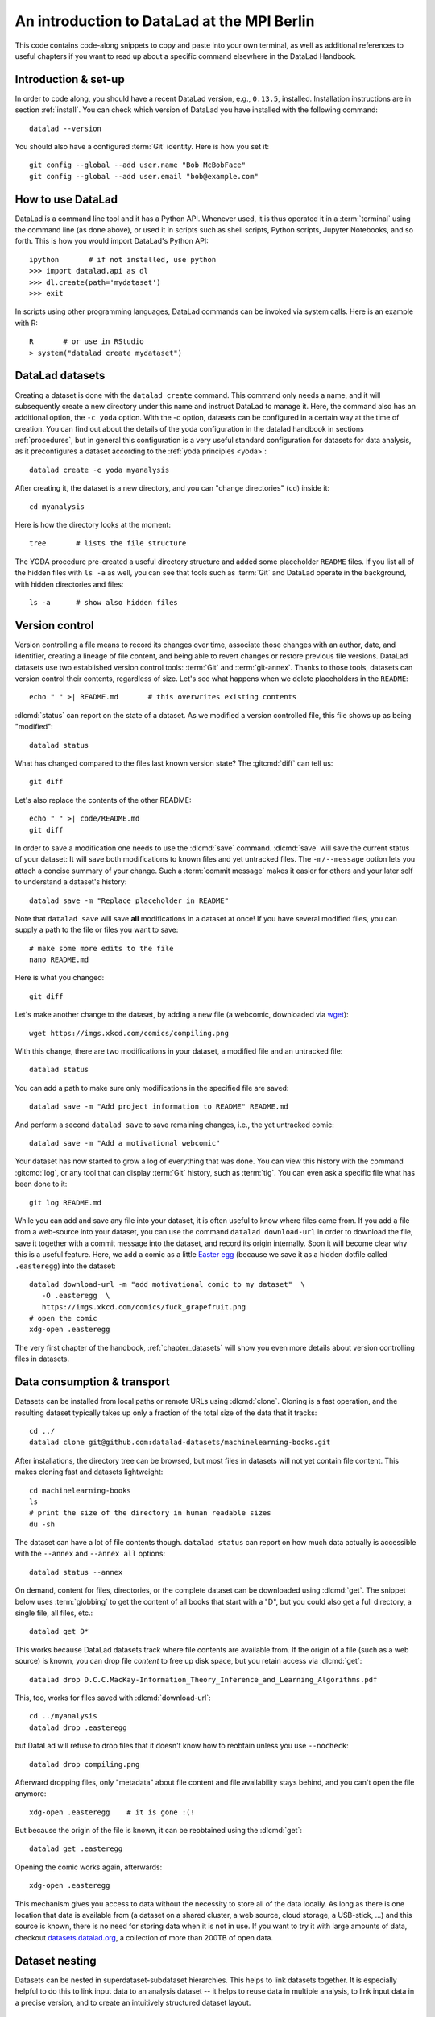 .. _mpiberlin:

An introduction to DataLad at the MPI Berlin
--------------------------------------------

This code contains code-along snippets to copy and paste into your own terminal, as well as additional references to useful chapters if you want to read up about a specific command elsewhere in the DataLad Handbook.

Introduction & set-up
^^^^^^^^^^^^^^^^^^^^^

In order to code along, you should have a recent DataLad version, e.g., ``0.13.5``, installed.
Installation instructions are in section :ref:`install`.
You can check which version of DataLad you have installed with the following command::

   datalad --version

You should also have a configured :term:`Git` identity. Here is how you set it::

   git config --global --add user.name "Bob McBobFace"
   git config --global --add user.email "bob@example.com"

How to use DataLad
^^^^^^^^^^^^^^^^^^

DataLad is a command line tool and it has a Python API.
Whenever used, it is thus operated it in a :term:`terminal` using the command line (as done above), or used it in scripts such as shell scripts, Python scripts, Jupyter Notebooks, and so forth.
This is how you would import DataLad's Python API::

   ipython       # if not installed, use python
   >>> import datalad.api as dl
   >>> dl.create(path='mydataset')
   >>> exit

In scripts using other programming languages, DataLad commands can be invoked via system calls.
Here is an example with R::

    R       # or use in RStudio
    > system("datalad create mydataset")


DataLad datasets
^^^^^^^^^^^^^^^^

Creating a dataset is done with the ``datalad create`` command.
This command only needs a name, and it will subsequently create a new directory under this name and instruct DataLad to manage it.
Here, the command also has an additional option, the ``-c yoda`` option.
With the -c option, datasets can be configured in a certain way at the time of creation.
You can find out about the details of the yoda configuration in the datalad handbook in sections :ref:`procedures`, but in general this configuration is a very useful standard configuration for datasets for data analysis, as it preconfigures a dataset according to the :ref:`yoda principles <yoda>`::

   datalad create -c yoda myanalysis

After creating it, the dataset is a new directory, and you can "change directories" (``cd``) inside it::

   cd myanalysis

Here is how the directory looks at the moment::

   tree       # lists the file structure

The YODA procedure pre-created a useful directory structure and added some placeholder ``README`` files.
If you list all of the hidden files with ``ls -a`` as well, you can see that tools such as :term:`Git` and DataLad operate in the background, with hidden directories and files::

   ls -a      # show also hidden files


Version control
^^^^^^^^^^^^^^^

Version controlling a file means to record its changes over time, associate those changes with an author, date, and identifier, creating a lineage of file content, and being able to revert changes or restore previous file versions.
DataLad datasets use two established version control tools: :term:`Git` and :term:`git-annex`.
Thanks to those tools, datasets can version control their contents, regardless of size.
Let's see what happens when we delete placeholders in the ``README``::

   echo " " >| README.md       # this overwrites existing contents

:dlcmd:`status` can report on the state of a dataset.
As we modified a version controlled file, this file shows up as being "modified"::

   datalad status

What has changed compared to the files last known version state?
The :gitcmd:`diff` can tell us::

   git diff

Let's also replace the contents of the other README::

   echo " " >| code/README.md
   git diff

In order to save a modification one needs to use the :dlcmd:`save` command.
:dlcmd:`save` will save the current status of your dataset: It will save both modifications to known files and yet untracked files.
The ``-m/--message`` option lets you attach a concise summary of your change.
Such a :term:`commit message` makes it easier for others and your later self to understand a dataset's history::

   datalad save -m "Replace placeholder in README"

Note that ``datalad save`` will save **all** modifications in a dataset at once!
If you have several modified files, you can supply a path to the file or files you want to save::

   # make some more edits to the file
   nano README.md

Here is what you changed::

   git diff

Let's make another change to the dataset, by adding a new file (a webcomic, downloaded via `wget <https://en.wikipedia.org/wiki/Wget>`_)::

   wget https://imgs.xkcd.com/comics/compiling.png

.. windows-wit:: Windows users may not have wget

   If the ``wget`` command above fails for you, you could

   * Install a Windows version of wget
   * Use the following ``curl`` command: ``curl https://imgs.xkcd.com/comics/compiling.png --output compiling.png`` (recent Windows 10 builds include ``curl`` natively)
   * Download and save the image from your web browser

With this change, there are two modifications in your dataset, a modified file and an untracked file::

   datalad status

You can add a path to make sure only modifications in the specified file are saved::

   datalad save -m "Add project information to README" README.md

And perform a second ``datalad save`` to save remaining changes, i.e., the yet untracked comic::

   datalad save -m "Add a motivational webcomic"

Your dataset has now started to grow a log of everything that was done.
You can view this history with the command :gitcmd:`log`, or any tool that can display :term:`Git` history, such as :term:`tig`.
You can even ask a specific file what has been done to it::

   git log README.md

While you can add and save any file into your dataset, it is often useful to know where files came from.
If you add a file from a web-source into your dataset, you can use the command ``datalad download-url`` in order to download the file, save it together with a commit message into the dataset, and record its origin internally.
Soon it will become clear why this is a useful feature.
Here, we add a comic as a little `Easter egg <https://imgs.xkcd.com/comics/fuck_grapefruit.png>`_ (because we save it as a hidden dotfile called ``.easteregg``) into the dataset::

   datalad download-url -m "add motivational comic to my dataset"  \
      -O .easteregg  \
      https://imgs.xkcd.com/comics/fuck_grapefruit.png
   # open the comic
   xdg-open .easteregg

The very first chapter of the handbook, :ref:`chapter_datasets` will show you even more details about version controlling files in datasets.


Data consumption & transport
^^^^^^^^^^^^^^^^^^^^^^^^^^^^

Datasets can be installed from local paths or remote URLs using :dlcmd:`clone`.
Cloning is a fast operation, and the resulting dataset typically takes up only a fraction of the total size of the data that it tracks::

   cd ../
   datalad clone git@github.com:datalad-datasets/machinelearning-books.git

After installations, the directory tree can be browsed, but most files in datasets will not yet contain file content.
This makes cloning fast and datasets lightweight::

   cd machinelearning-books
   ls
   # print the size of the directory in human readable sizes
   du -sh

The dataset can have a lot of file contents though.
``datalad status`` can report on how much data actually is accessible with the ``--annex`` and ``--annex all`` options::

   datalad status --annex

On demand, content for files, directories, or the complete dataset can be downloaded using :dlcmd:`get`.
The snippet below uses :term:`globbing` to get the content of all books that start with a "D", but you could also get a full directory, a single file, all files, etc.::

    datalad get D*

This works because DataLad datasets track where file contents are available from.
If the origin of a file (such as a web source) is known, you can drop file *content* to free up disk space, but you retain access via :dlcmd:`get`::

   datalad drop D.C.C.MacKay-Information_Theory_Inference_and_Learning_Algorithms.pdf

This, too, works for files saved with :dlcmd:`download-url`::

   cd ../myanalysis
   datalad drop .easteregg

but DataLad will refuse to drop files that it doesn't know how to reobtain unless you use ``--nocheck``::

   datalad drop compiling.png

Afterward dropping files, only "metadata" about file content and file availability stays behind, and you can't open the file anymore::

   xdg-open .easteregg    # it is gone :(!

But because the origin of the file is known, it can be reobtained using the :dlcmd:`get`::

   datalad get .easteregg

Opening the comic works again, afterwards::

   xdg-open .easteregg

This mechanism gives you access to data without the necessity to store all of the data locally.
As long as there is one location that data is available from (a dataset on a shared cluster, a web source, cloud storage, a USB-stick, ...) and this source is known, there is no need for storing data when it is not in use.
If you want to try it with large amounts of data, checkout `datasets.datalad.org <https://datasets.datalad.org>`_, a collection of more than 200TB of open data.


Dataset nesting
^^^^^^^^^^^^^^^

Datasets can be nested in superdataset-subdataset hierarchies.
This helps to link datasets together.
It is especially helpful to do this to link input data to an analysis dataset -- it helps to reuse data in multiple analysis, to link input data in a precise version, and to create an intuitively structured dataset layout.

.. figure:: ../artwork/src/linkage_subds.svg

We will start a data analysis in the ``myanalysis`` dataset
First, let's install input data (a small dataset from GitHub) as a subdataset.
This is done with the ``-d/--dataset`` option of :dlcmd:`clone`::

   datalad clone -d . git@github.com:datalad-handbook/iris_data.git input/

This dataset has been linked in a precise version to the dataset, and it has preserved its complete history.


Reproducible analyses
^^^^^^^^^^^^^^^^^^^^^

Not only can DataLad version control, consume, and share data, it can also help to create datasets with data analyses in a way that your future self and others can easily and automatically recompute what was done.
In this part of the tutorial, we start with a small analysis to introduce core commands and concepts for reproducible execution.
Later, during a more elaborate ML-themed analysis, these commands and concepts will reappear.

For the first small analysis, we start by adding some code for a data analysis (copy paste from ``cat`` to the final ``EOT`` to paste the code into a file ``scripty.py`` in your ``code/`` directory, or use an editor of your choice and copy paste the script)::

   cat << EOT > code/script.py

   import pandas as pd
   import seaborn as sns
   import datalad.api as dl
   from sklearn import model_selection
   from sklearn.neighbors import KNeighborsClassifier
   from sklearn.metrics import classification_report

   data = "input/iris.csv"

   # make sure that the data are obtained (get will also install linked sub-ds!):
   dl.get(data)

   # prepare the data as a pandas dataframe
   df = pd.read_csv(data)
   attributes = ["sepal_length", "sepal_width", "petal_length","petal_width", "class"]
   df.columns = attributes

   # create a pairplot to plot pairwise relationships in the dataset
   plot = sns.pairplot(df, hue='class', palette='muted')
   plot.savefig('pairwise_relationships.png')

   # perform a K-nearest-neighbours classification with scikit-learn
   # Step 1: split data in test and training dataset (20:80)
   array = df.values
   X = array[:,0:4]
   Y = array[:,4]
   test_size = 0.20
   seed = 7
   X_train, X_test, Y_train, Y_test = model_selection.train_test_split(X, Y,
                                                                       test_size=test_size,
                                                                       random_state=seed)
   # Step 2: Fit the model and make predictions on the test dataset
   knn = KNeighborsClassifier()
   knn.fit(X_train, Y_train)
   predictions = knn.predict(X_test)

   # Step 3: Save the classification report
   report = classification_report(Y_test, predictions, output_dict=True)
   df_report = pd.DataFrame(report).transpose().to_csv('prediction_report.csv')

   EOT

This script highlights an important key point from the YODA principles:
:term:`relative path`\s instead of :term:`absolute path`\s make the dataset self-contained and portable.
It also demonstrates how DataLad's Python API can be used with a :command:`dl.get()` function in the script.

Running the above code block created a new file in the dataset::

   datalad status

Let's save it with a datalad save command.
DataLad save can in addition also attach an identifier in the form of a :term:`tag` with the ``--version-tag`` flag::

   datalad save -m "add script for kNN classification and plotting" \
     --version-tag ready4analysis code/script.py

The :dlcmd:`run` command can run this script in a way that links the script to the results it produces and the data it was computed from.
In principle, the command is simple: Execute any command, save the resulting changes in the dataset, and associate them as well as all other optional information provided.
Because each :dlcmd:`run` ends with a :dlcmd:`save`, its recommended to start with a clean dataset (see :ref:`chapter_run` for details on how to use it in unclean datasets)::

   datalad status

Then, give the command you would execute to datalad run, in this case ``python code/script.py``.
Datalad will take the command, run it, and save all of the changes in the dataset that this leads this to under the commit message specified with the -m option.
Thus, it associates the script (or any command execution) with the results it generates.
But the command can become even more helpful.
Below, we also specify the input data the command needs - DataLad will make sure to :dlcmd:`get` the data beforehand.
And we also specify the output of the command.
This is not in order to identify outputs (DataLad would do that on its own), but to specify files that should be :dlcmd:`unlock`\ed and potentially updated if the command is reran -- but more on this later.
To understand fully what ``--output`` does, please read chapters :ref:`chapter_run` and :ref:`chapter_gitannex`::

   datalad run -m "analyze iris data with classification analysis" \
    --input "input/iris.csv" \
    --output "prediction_report.csv" \
    --output "pairwise_relationships.png" \
    "python3 code/script.py"

.. admonition:: software note

   In order to execute the above script successfully you will need to run it in an environment that has the Python packages pandas, scikit-learn, datalad, and seaborn installed.
   If you're thinking "WTF, it is SO inconvenient that I have to create the software environment to make this run", wait until the next section.

Datalad creates a commit in the dataset history.
This commit has the commit message as a human readable summary of what was done, it contains the produced output, and it has a machine readable record that contains information on the
input data, the results, and the command that was run to create this result::

   # take a look at the most recent entry in git log
   git log -n 1

This machine readable record is particularly helpful, because one can now instruct datalad to ``rerun`` this command so that you don't have to memorize what had been done, and people you share the dataset with don't need to ask you how this result was produced, by can simply let DataLad tell them.

This is done with the ``datalad rerun`` command.
For this demonstration, there is a published analysis dataset that resembles the one created here fully at `github.com/adswa/my_analysis <https://github.com/adswa/myanalysis>`_.
This dataset can be cloned, and the analysis within it can be automatically rerun::

   cd ../
   datalad clone git@github.com:adswa/myanalysis.git analysis_clone


Among other ways, run records can be identified via their commit hash.
If given to ``datalad rerun <hash>``, DataLad will read the machine readable record of what was done, get required data, unlock to-be-modified files, and recompute the exact same thing::

   cd analysis_clone
   datalad rerun 71cb8c5

This allows others to very easily rerun computations, but it also spares yourself the need to remember how a script was executed, and results can simply be asked where they came from::

   git log pairwise_relationships.png

Computational reproducibility
^^^^^^^^^^^^^^^^^^^^^^^^^^^^^

Its fantastic to have means to recompute a command automatically, but the ability to re-execute a command is often not enough.
If you don't have the required Python packages available, or in a wrong version, running the script and computing the results will fail.
In order to be *computationally* reproducible the run record does not only need to link code, command, and data, but also encapsulate the *software* that is necessary for a computation::

   cd ../myanalysis

The way this can be done is with a :term:`DataLad extension` called ``datalad container``.
You can install this extension with :term:`pip` by running ``pip install datalad-container``.
This extension allows to attach :term:`software container`\s such as :term:`Singularity` or :term:`Docker` :term:`container image`\s to the dataset and execute commands inside of these containers.
Thus, the dataset can share share data, code, code execution, and software.

Here is how this works: First, attach a software container to the dataset using ``datalad containers-add``.
This command needs a name for the container (here it is called ``software``, but you can go for any name -- how about "take-this-one-mom"?), and a URL or path where to find the container.
Here, it is a URL that points to :term:`Singularity-hub` (but :term:`Docker-Hub`, with a ``docker://<user>/<container>:<version>`` URL, would work fine, too).
This records a pre-created software environment with the required Python packages in the dataset::

   datalad containers-add software --url shub://adswa/resources:2

Note: You need to have `singularity <https://docs.sylabs.io/guides/3.5/user-guide>`_ installed to run this!

.. find-out-more:: Why Singularity and not Docker?

   :term:`Singularity`, unlike :term:`Docker`, can be deployed on shared compute infrastructure such as computational clusters as it does not require or grant `superuser privileges <https://en.wikipedia.org/wiki/Superuser>`_ ("sudo rights") to users that use a container.
   Docker is not deployed on HPC systems is because it grants users those sudo rights, and on multi-user systems users should not have those privileges, as it would enable them to tamper with other's or shared data and resources, posing a severe security threat.
   Singularity is capable of working with both Docker and Singularity containers, though.

Afterwards, rerun the analysis in the software container with the ``datalad containers-run`` command.
This container works just as the run command before, with the additional ``-n/--name`` option that is needed to specify the container name.
If you were to rerun such an analysis, DataLad would not only retrieve the input data but also the software container::

   datalad containers-run -m "rerun analysis in container" \
   --container-name software \
   --input "input/iris.csv" \
   --output "prediction_report.csv" \
   --output "pairwise_relationships.png" \
   "python3 code/script.py"

You can read more about this command and containers in general in the section :ref:`containersrun`.


An ML-themed example
^^^^^^^^^^^^^^^^^^^^

Typically, ML analysis aren't as straightforward as the example above.
The following workflow demonstrates a more realistic analysis path in machine learning projects.
The example in this workflow is an image classification task on the `Imagenette dataset <https://github.com/fastai/imagenette>`_, a smaller subset of the `Imagenet dataset <https://image-net.org>`_, one of the most widely used large scale dataset for bench-marking Image Classification algorithms.
It consists of the following steps:

* Create a stand-alone input dataset with data from the Imagenette dataset
* Set up a data analysis dataset, and install the input data as a subdataset
* Prepare a subset of the data by creating training and validation labels
* Train, evaluate, and compare different kinds of classifiers
* Update the input data and redo the analysis

The workflow will demonstrate how re-executable run records and DataLad's linking and updating mechanisms can be used to repeat more complex and multistepped analyses than the previous example that include evolving input datasets.
Beyond DataLad commands, it makes use of some :term:`Git` concepts (:term:`tag`\s, :term:`branch`\es) to create transparent analysis logs.

Create an input dataset
"""""""""""""""""""""""

First of all, we create a new dataset from scratch to put the Imagenette data inside::

   cd ../
   datalad create imagenette

Afterwards, we can download the Imagenette data and save it in the dataset.
It is made available as a tarball via an Amazon S3 bucket.
A very convenient way of downloading such an archive is with the :dlcmd:`download-url --archive` command -- this command does not only download and save data and its origin, but it also unpacks the archive and keeps an archive as an internal backup.
Thus, you could drop the unpacked data, and a :dlcmd:`get` would re-extract it from a local archive.
Only if the local archive is dropped as well the data is re-downloaded from the S3 bucket::

   cd imagenette
   # 0.12.2 <= datalad < 0.13.4  needs the configuration option -c datalad.runtime.use-patool=1 to handle .tgz
   datalad -c datalad.runtime.use-patool=1 download-url \
     --archive \
     --message "Download Imagenette dataset" \
     'https://s3.amazonaws.com/fast-ai-imageclas/imagenette2-160.tgz'

Afterwards, ``tree -d`` shows the directory hierarchy of the dataset::

   tree -d

It is split in a train and validation set, and within each subdirectory, one directory exists per image class (ten categories: tenches (a type of fish), English springer (a type of dog), cassette players, chain saws, churches, French horns, garbage trucks, gas pumps, golf balls, and parachutes).

Create an analysis dataset
""""""""""""""""""""""""""

Next, we set up and configure a dataset for the analysis.
Given that code is frequently modified and should be easily editable, and would be useful to share right away if desired, it makes sense to keep it stored in Git.
Thus, we preconfigure and prestructure the dataset with a few configurations:

.. code-block:: bash

   cd ../
   datalad create -c text2git -c yoda ml-project

It can also be useful to add use case specific ``.gitignore`` files to datasets.
``.gitignore`` files can keep files from being version controlled by any tool, which is helpful in keeping a clean dataset state even though certain tools create temporary or useless files (such as ``.DSStore`` under macos, ``.$ICON`` files under Windows, ``.idea/`` directories when using PyCharm, ``__pycache__`` files, and so forth).
The chapter :ref:`gitignore` has more insights on how these files work.
Thankfully, there are thousands of useful premade templates for various applications, and below we're downloading a comprehensive ``.gitignore`` file for Python projects::

   datalad download-url -m "Add Python project .gitignore template" \
     https://raw.githubusercontent.com/toptal/gitignore/master/templates/Python.gitignore \
     -O .gitignore

Next, the input dataset is installed as a subdataset from the local path::

   cd ml-project
   mkdir -p data
   # install the dataset into data/
   datalad clone -d . ../imagenette data/raw


Here's how it looks like in the dataset now::

   # show the directory hierarchy
   tree -d

In order to link the correct software environment to the data we add a prepared software container with the correct Python libraries for the analysis::

   datalad containers-add software --url shub://adswa/python-ml:1

Prepare the data
""""""""""""""""

This workflow uses a script to create labeled sets of training and validation data -- for the sake of this example, only two categories of ten are labeled.
The script will read out file names from the input data, and create CSV files that map file names to image categories::

   cat << EOT > code/prepare.py
   #!/usr/bin/env python3

   from pathlib import Path

   FOLDERS_TO_LABELS = {"n03445777": "golf ball",
                        "n03888257": "parachute"}


   def files2labels(source, label, out):
       for image_path in source.rglob("*.JPEG"):
           out.write('{},{}\n'.format(image_path, label))


   if __name__ == "__main__":
       data_path = Path('data')
       fileheader = 'filename,label\n'
       for part, labelfname in (('train', 'train.csv'),
                                ('val', 'test.csv')):
           with Path('data', labelfname).open('w') as labelfile:
               labelfile.write(fileheader)
               for imgfolder, label in FOLDERS_TO_LABELS.items():
                   files2labels(
                       Path('data', 'raw', 'imagenette2-160', part, imgfolder),
                       label,
                       labelfile)
   EOT

This yields a new, untracked file::

   datalad status

And we can save it, optionally with a version tag::

   datalad save -m "Add script for data preparation for 2 categories" \
      --version-tag "ready4prepping" code/prepare.py


We prepare the data using :dlcmd:`containers-run` to ensure that all relevant Python libraries are installed.
To keep execution time in this example short, we only specify the subset of the data that the above script uses as an input, and we use the ``datalad.runtime.max-annex-jobs`` configuration to parallelize execution::


   datalad -c datalad.runtime.max-annex-jobs=5 containers-run -n software \
     -m "Prepare the data for categories golf balls and parachutes" \
     --input 'data/raw/imagenette2-160/train/n03445777' \
     --input 'data/raw/imagenette2-160/val/n03445777' \
     --input 'data/raw/imagenette2-160/train/n03888257' \
     --input 'data/raw/imagenette2-160/val/n03888257' \
     --output 'data/train.csv' \
     --output 'data/test.csv' \
     "python3 code/prepare.py"


Train and evaluate an ML model
""""""""""""""""""""""""""""""

The next two scripts are used for training and evaluation.
The training script below will use a stochastic gradient descent classifier and train it on the training set.
Afterwards, it will dump the trained classifier as a joblib object -- this allows to transparently cache the classifier as a Python object to disk.
Later, `the cached model can be applied to various data with the need to retrain the classifier <https://scikit-learn.org/stable/modules/model_persistence.html>`_.
The code below creates the first script::

   cat << EOT > code/train.py
   #!/usr/bin/env python3

   from joblib import dump
   from pathlib import Path

   import numpy as np
   import pandas as pd
   from skimage.io import imread_collection
   from skimage.transform import resize
   from sklearn.linear_model import SGDClassifier


   def load_images(data_frame, column_name):
       filelist = data_frame[column_name].to_list()
       image_list = imread_collection(filelist)
       return image_list


   def load_labels(data_frame, column_name):
       label_list = data_frame[column_name].to_list()
       return label_list


   def preprocess(image):
       resized = resize(image, (100, 100, 3))
       reshaped = resized.reshape((1, 30000))
       return reshaped


   def load_data(data_path):
       df = pd.read_csv(data_path)
       labels = load_labels(data_frame=df, column_name="label")
       raw_images = load_images(data_frame=df, column_name="filename")
       processed_images = [preprocess(image) for image in raw_images]
       data = np.concatenate(processed_images, axis=0)
       return data, labels


   def main(repo_path):
       train_csv_path = repo_path / "data/train.csv"
       train_data, labels = load_data(train_csv_path)
       clf = SGDClassifier(max_iter=10)
       trained_model = clf.fit(train_data, labels)
       dump(trained_model, repo_path / "model.joblib")


   if __name__ == "__main__":
       repo_path = Path(__file__).parent.parent
       main(repo_path)
   EOT

Let's save it::

   datalad save -m "Add SGD classification script" code/train.py

The next script loads the trained classifier from disk and evaluates it on the validation data.
To evaluate the model performance, it calculates the accuracy of the prediction, i.e., the proportion of correctly labeled images, prints it to the terminal, and saves it into a JSON file in the superdataset::

   cat << EOT > code/evaluate.py

   #!/usr/bin/env python3

   from joblib import load
   import json
   from pathlib import Path

   from sklearn.metrics import accuracy_score

   from train import load_data


   def main(repo_path):
       test_csv_path = repo_path / "data/test.csv"
       test_data, labels = load_data(test_csv_path)
       model = load(repo_path / "model.joblib")
       predictions = model.predict(test_data)
       accuracy = accuracy_score(labels, predictions)
       metrics = {"accuracy": accuracy}
       print(metrics)
       accuracy_path = repo_path / "accuracy.json"
       accuracy_path.write_text(json.dumps(metrics))


   if __name__ == "__main__":
       repo_path = Path(__file__).parent.parent
       main(repo_path)
   EOT

Let's save the script.
Because we're "ready for analysis" with this last piece, we can set a tag::

   datalad save -m "Add script to evaluate model performance" --version-tag "ready4analysis" code/evaluate.py


And now, we can execute the scripts.
First, train the model::

   datalad containers-run -n software \
     -m "Train an SGD classifier on the data" \
     --input 'data/raw/imagenette2-160/train/n03445777' \
     --input 'data/raw/imagenette2-160/train/n03888257' \
     --output 'model.joblib' \
     "python3 code/train.py"


Then, evaluate performance::

   datalad containers-run -n software \
     -m "Evaluate SGD classifier on test data" \
     --input 'data/raw/imagenette2-160/val/n03888257' \
     --input 'data/raw/imagenette2-160/val/n03445777' \
     --output 'accuracy.json' \
     "python3 code/evaluate.py"

Repeat after tuning!
""""""""""""""""""""

We can now demonstrate how the run records come in handy when we change an aspect of the analysis.
Let's increase the number of iterations turing training from 10 to 100 (here done via the stream editor :term:`sed`)::

   sed -i 's/SGDClassifier(max_iter=10)/SGDClassifier(max_iter=100)/g' code/train.py

Here is what changed::

   git diff

First, we save this change, and mark it with a tag::

   datalad save -m "Increase the amount of iterations to 100" --version-tag "SGD-100" code/train.py


And then we can rerun all run records in the dataset history between two states (identified with the version tags provided in this example, but commit hashes are an equally possible alternative)::

   datalad rerun -m "Recompute classification with more iterations" ready4analysis..SGD-100

If this did not yet lead to a fully satisfactory performance, we could switch classifiers.
The code block below changes the script to use a random forest instead of stochastic gradient descent::

   sed -i 's/linear_model import SGDClassifier/ensemble import RandomForestClassifier/g' code/train.py
   sed -i 's/SGDClassifier(max_iter=100)/RandomForestClassifier()/g' code/train.py

Here is what has changed::

   git diff

Let's save the new script version and tag it::

   datalad save -m "Switch to random forest classification" --version-tag "random-forest" code/train.py


To easily compare the two models, SGD and random forest, we can rerun training and classification with the random forest script on a new branch.
This uses a built-in feature of :dlcmd:`rerun`, and is useful as one can very fast and easily switch between the new and the old branch (of which each has the trained model and its accuracy evaluation readily available)::

   datalad rerun --branch="randomforest" -m "Recompute classification with random forest classifier" ready4analysis..SGD-100


A ``git diff`` between the two branches in the ``accuracy.json`` file can give an overview of how the models compare::

   git diff main -- accuracy.json

A ``git checkout`` will get you back to the previous branch with the trained SGD model and results.
Should you decide that a model is not worth keeping in the revision history, you can selectively drop data from those branches.
The run records you kept could always be used to recompute a dropped ``model.joblib`` file, though::

   git checkout main
   cat accuracy.json

Repeat on changed data!
"""""""""""""""""""""""

Let's say you're training on an evolving set of images and your input dataset is changing.
We can simulate this by removing a file from the input data and pretending its faulty (we would have added a file, but couldn't find a nice one).
Importantly, we're applying the change in the original dataset::

   cd ../imagenette
   rm imagenette2-160/train/n03445777/ILSVRC2012_val_00002314.JPEG

Afterwards, :dlcmd:`status` reports the file to be deleted::

   datalad status

(Side-note: While the file is deleted in the most recent dataset state, it can be brought back to life as it still exists in the datasets history.
You can find out more about this and also how to remove also past copies of a file in the section :ref:`filesystem`)

The deletion of a file must be saved::

    datalad save -m "remove faulty image"

This change can be brought into all clones of the dataset by updating them.
Here is how that looks like::

   cd ../ml-project/data/raw
   datalad update --merge

This has integrated the changes in the original dataset::

   git log

In the superdataset, the subdataset is now reported as having changed from its originally linked state::

   cd ../../
   datalad status

To make the changed input data transparent in your analysis, you can save the updated subdataset state::

   datalad save -m "Update input data - we removed a file"

To now recompute the complete workflow with the updated data, we rerun a larger range of run-records than before to also redo the data preparation stage::

   datalad rerun -m "Recompute classification with fewer data" ready4prepping..SGD-100

Done!
This extensive walk-through has hopefully provided you with a good idea of DataLad and how it can be used in the context of machine-learning analysis.
